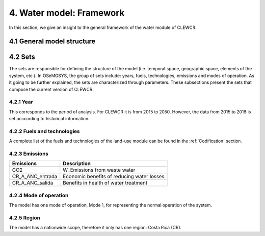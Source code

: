 4. Water model: Framework 
=======================================

In this section, we give an insight to the general framework of the water module of CLEWCR.

4.1 General model structure 
+++++++++


4.2 Sets 
+++++++++


The sets are responsible for defining the structure of the model (i.e. temporal space, geographic space, elements of the system, etc.). In OSeMOSYS, the group of sets include: years, fuels, technologies, emissions and modes of operation. As it going to be further explained, the sets are characterized through parameters. These subsections present the sets that compose the current version of CLEWCR.  

4.2.1 Year
---------

This corresponds to the period of analysis. For CLEWCR it is from 2015 to 2050. However, the data from 2015 to 2018 is set acccording to historical information. 

4.2.2 Fuels and technologies
---------

A complete list of the fuels and technologies of the land-use module can be found in the :ref:`Codification` section. 

4.2.3 Emissions
---------
+---------------------+--------------------------------------------------+
| Emissions           | Description                                      |
+=====================+==================================================+
|CO2                  | W_Emissions from waste water                     |
+---------------------+--------------------------------------------------+
|CR_A_ANC_entrada     | Economic benefits of reducing water losses       |
+---------------------+--------------------------------------------------+
|CR_A_ANC_salida      | Benefits in health of water treatment            |
+---------------------+--------------------------------------------------+

4.2.4 Mode of operation
---------
    
The model has one mode of operation, Mode 1, for representing the normal operation of the system.

4.2.5 Region
---------
    
The model has a nationwide scope, therefore it only has one region: Costa Rica (CR). 
  
